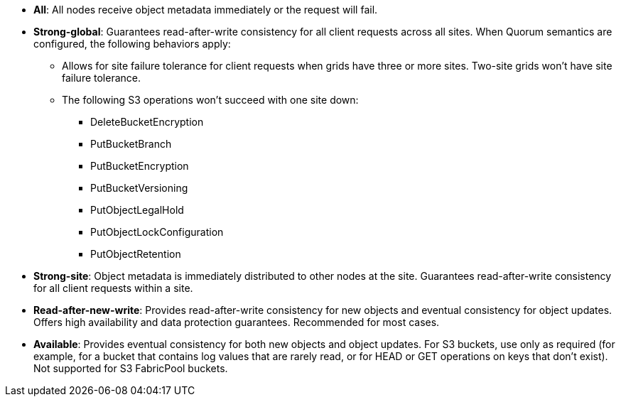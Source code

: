 // used in /s3/consistency.adoc and /ilm/advantages-disadvantages-of-ingest-options.html
* *All*: All nodes receive object metadata immediately or the request will fail.
* *Strong-global*: Guarantees read-after-write consistency for all client requests across all sites. When Quorum semantics are configured, the following behaviors apply:
** Allows for site failure tolerance for client requests when grids have three or more sites. Two-site grids won't have site failure tolerance.
** The following S3 operations won't succeed with one site down:
*** DeleteBucketEncryption
*** PutBucketBranch
*** PutBucketEncryption
*** PutBucketVersioning
*** PutObjectLegalHold
*** PutObjectLockConfiguration
*** PutObjectRetention
* *Strong-site*: Object metadata is immediately distributed to other nodes at the site. Guarantees read-after-write consistency for all client requests within a site.
* *Read-after-new-write*: Provides read-after-write consistency for new objects and eventual consistency for object updates. Offers high availability and data protection guarantees. Recommended for most cases.
* *Available*: Provides eventual consistency for both new objects and object updates. For S3 buckets, use only as required (for example, for a bucket that contains log values that are rarely read, or for HEAD or GET operations on keys that don't exist). Not supported for S3 FabricPool buckets.